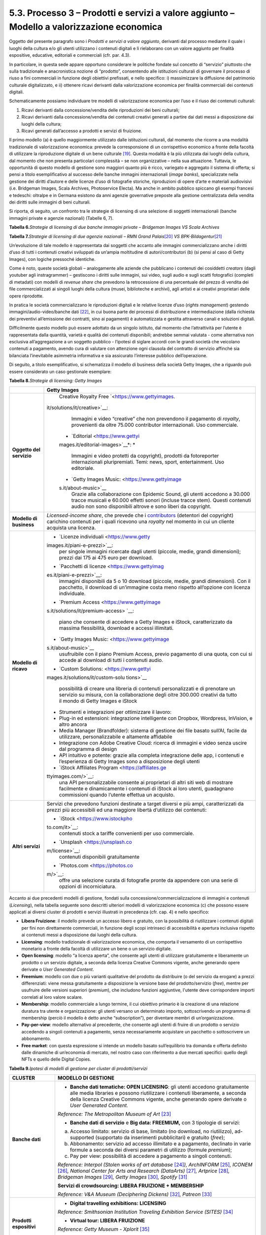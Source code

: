 5.3. Processo 3 – Prodotti e servizi a valore aggiunto – Modello a valorizzazione economica
============================================================================================

Oggetto del presente paragrafo sono i *Prodotti e servizi a valore
aggiunto*, derivanti dal processo mediante il quale i luoghi della
cultura e/o gli utenti utilizzano i contenuti digitali e li rielaborano
con un valore aggiunto per finalità espositive, educative, editoriali e
commerciali (cfr. par. 4.3).

In particolare, in questa sede appare opportuno considerare le politiche
fondate sul concetto di “servizio” piuttosto che sulla tradizionale e
anacronistica nozione di “prodotto”, consentendo alle istituzioni
culturali di governare il processo di riuso a fini commerciali in
funzione degli obiettivi prefissati, e nello specifico: i) massimizzare
la diffusione del patrimonio culturale digitalizzato, e ii) ottenere
ricavi derivanti dalla valorizzazione economica per finalità commerciali
dei contenuti digitali.

Schematicamente possiamo individuare tre modelli di valorizzazione
economica per l’uso e il riuso dei contenuti culturali:

1. Ricavi derivanti dalla concessione/vendita delle riproduzioni dei
   beni culturali;

2. Ricavi derivanti dalla concessione/vendita dei contenuti creativi
   generati a partire dai dati messi a disposizione dai luoghi della
   cultura;

3. Ricavi generati dall’accesso a prodotti e servizi di fruizione.

Il primo modello (a) è quello maggiormente utilizzato dalle istituzioni
culturali, dal momento che ricorre a una modalità tradizionale di
valorizzazione economica: prevede la corresponsione di un corrispettivo
economico a fronte della facoltà di utilizzare la riproduzione digitale
di un bene culturale [19]_. Questa modalità è la più utilizzata dai
luoghi della cultura, dal momento che non presenta particolari
complessità – se non organizzative – nella sua attuazione. Tuttavia, le
opportunità di questo modello di gestione sono maggiori quanto più è
ricco, variegato e aggregato il sistema di offerta; si pensi a titolo
esemplificativo al successo delle banche immagini internazionali (*image
banks*), specializzate nella gestione dei diritti d’autore e delle
licenze d’uso di fotografie storiche, riproduzioni di opere d’arte e
materiali audiovisivi (i.e. Bridgeman Images, Scala Archives,
Photoservice Electa). Ma anche in ambito pubblico spiccano gli esempi
francesi e tedeschi: oltralpe e in Germana esistono da anni agenzie
governative preposte alla gestione centralizzata della vendita dei
diritti sulle immagini di beni culturali.

Si riporta, di seguito, un confronto tra le strategie di licensing di
una selezione di soggetti internazionali (banche immagini private e
agenzie nazionali) (Tabelle 6, 7).

**Tabella 6.**\ *Strategie di licensing di due banche immagini private –
Bridgeman Images VS Scala Archives*

|image0|

**Tabella 7.**\ *Strategie di licensing di due agenzie nazionali – RMN
Grand Palais*\ [20]_ *VS BPK-Bildagentur*\ [21]_

|image1|

|image2|

Un’evoluzione di tale modello è rappresentata dai soggetti che accanto
alle immagini commercializzano anche i diritti d’uso di tutti i
contenuti creativi sviluppati da un’ampia moltitudine di
autori/contributori (b) (si pensi al caso di Getty Images), con logiche
pressoché identiche.

Come è noto, queste società globali – analogamente alle aziende che
pubblicano i contenuti dei cosiddetti *creators* (dagli youtuber agli
instragrammer) – gestiscono i diritti sulle immagini, sui video, sugli
audio e sugli scatti fotografici (completi di metadati) con modelli di
*revenue share* che prevedono la retrocessione di una percentuale del
prezzo di vendita dei file commercializzati ai singoli luoghi della
cultura (musei, biblioteche e archivi), agli artisti e ai creativi
proprietari delle opere riprodotte.

In pratica le società commercializzano le riproduzioni digitali e le
relative licenze d’uso (*rights management*) gestendo
immagini/audio-video/banche dati [22]_, in cui buona parte dei processi
di distribuzione e intermediazione (dalla richiesta dei preventivi
all’emissione dei contratti, sino ai pagamenti) è automatizzata e
gestita attraverso canali e soluzioni digitali.

Difficilmente questo modello può essere adottato da un singolo istituto,
dal momento che l’attrattività per l’utente è rappresentata dalla
quantità, varietà e qualità dei contenuti disponibili; andrebbe semmai
valutata - come alternativa non esclusiva all’aggregazione a un soggetto
pubblico - l’ipotesi di siglare accordi con le grandi società che
veicolano contenuti a pagamento, avendo cura di valutare con attenzione
ogni clausola del contratto di servizio affinché sia bilanciata
l’inevitabile asimmetria informativa e sia assicurato l’interesse
pubblico dell’operazione.

Di seguito, a titolo esemplificativo, si schematizza il modello di
business della società Getty Images, che a riguardo può essere
considerato un caso gestionale esemplare:

**Tabella 8.**\ *Strategie di licensing: Getty Images*

+-----------------------------------+-----------------------------------+
|                                   | **Getty Images**                  |
+===================================+===================================+
| **Oggetto del servizio**          |    Creative Royalty               |
|                                   |    Free `<https://www.gettyimages.|
|                                   |it/solutions/it/creative>`__\:     |
|                                   |    Immagini e video “creative”    |
|                                   |    che non prevendono il          |
|                                   |    pagamento di *royalty*,        |
|                                   |    provenienti da oltre 75.000    |
|                                   |    contributor internazionali.    |
|                                   |    Uso commerciale.               |
|                                   |                                   |
|                                   | -  `Editorial <https://www.gettyi |
|                                   | mages.it/editorial-images>`__\ *: |
|                                   | *                                 |
|                                   |    Immagini e video protetti da   |
|                                   |    copyright), prodotti da        |
|                                   |    fotoreporter internazionali    |
|                                   |    pluripremiati. Temi: news,     |
|                                   |    sport, entertainment. Uso      |
|                                   |    editoriale.                    |
|                                   |                                   |
|                                   | -  `Getty Images                  |
|                                   |    Music: <https://www.gettyimage |
|                                   | s.it/about-music>`__              |
|                                   |    Grazie alla collaborazione con |
|                                   |    Epidemic Sound, gli utenti     |
|                                   |    accedono a 30.000 tracce       |
|                                   |    musicali e 60.000 effetti      |
|                                   |    sonori (incluse tracce stem).  |
|                                   |    Questi contenuti audio non     |
|                                   |    sono disponibili altrove e     |
|                                   |    sono liberi da copyright.      |
+-----------------------------------+-----------------------------------+
| **Modello di business**           | *Licensed-income share*, che      |
|                                   | prevede che i                     |
|                                   | `contributors <https://www.gettyi |
|                                   | mages.it/workwithus>`__           |
|                                   | (detentori del copyright)         |
|                                   | carichino contenuti per i quali   |
|                                   | ricevono una *royalty* nel        |
|                                   | momento in cui un cliente         |
|                                   | acquista una licenza.             |
+-----------------------------------+-----------------------------------+
| **Modello di ricavo**             | -  `Licenze                       |
|                                   |    individuali <https://www.getty |
|                                   | images.it/piani-e-prezzi>`__:     |
|                                   |    per singole immagini ricercate |
|                                   |    dagli utenti (piccole, medie,  |
|                                   |    grandi dimensioni); prezzi dai |
|                                   |    175 ai 475 euro per download.  |
|                                   |                                   |
|                                   | -  `Pacchetti di                  |
|                                   |    licenze <https://www.gettyimag |
|                                   | es.it/piani-e-prezzi>`__:         |
|                                   |    immagini disponibili da 5 o 10 |
|                                   |    download (piccole, medie,      |
|                                   |    grandi dimensioni). Con il     |
|                                   |    pacchetto, il download di      |
|                                   |    un’immagine costa meno         |
|                                   |    rispetto all’opzione con       |
|                                   |    licenza individuale.           |
|                                   |                                   |
|                                   | -  `Premium                       |
|                                   |    Access <https://www.gettyimage |
|                                   | s.it/solutions/it/premium-access> |
|                                   | `__:                              |
|                                   |    piano che consente di accedere |
|                                   |    a Getty Images e iStock,       |
|                                   |    caratterizzato da massima      |
|                                   |    flessibilità, download e       |
|                                   |    accessi illimitati.            |
|                                   |                                   |
|                                   | -  `Getty Images                  |
|                                   |    Music: <https://www.gettyimage |
|                                   | s.it/about-music>`__              |
|                                   |    usufruibile con il piano       |
|                                   |    Premium Access, previo         |
|                                   |    pagamento di una quota, con    |
|                                   |    cui si accede al download di   |
|                                   |    tutti i contenuti audio.       |
|                                   |                                   |
|                                   | -  `Custom                        |
|                                   |    Solutions: <https://www.gettyi |
|                                   | mages.it/solutions/it/custom-solu |
|                                   | tions>`__                         |
|                                   |    possibilità di creare una      |
|                                   |    libreria di contenuti          |
|                                   |    personalizzati e di prenotare  |
|                                   |    un servizio su misura, con la  |
|                                   |    collaborazione degli oltre     |
|                                   |    300.000 creativi da tutto il   |
|                                   |    mondo di Getty Images e iStock |
|                                   |                                   |
|                                   | -  Strumenti e integrazioni per   |
|                                   |    ottimizzare il lavoro:         |
|                                   |                                   |
|                                   | -  Plug-in ed estensioni:         |
|                                   |    integrazione intelligente con  |
|                                   |    Dropbox, Wordpress, InVision,  |
|                                   |    e altro ancora                 |
|                                   |                                   |
|                                   | -  Media Manager (Brandfolder):   |
|                                   |    sistema di gestione dei file   |
|                                   |    basato sull’AI, facile da      |
|                                   |    utilizzare, personalizzabile e |
|                                   |    altamente affidabile           |
|                                   |                                   |
|                                   | -  Integrazione con Adobe         |
|                                   |    Creative Cloud: ricerca di     |
|                                   |    immagini e video senza uscire  |
|                                   |    dal programma di design        |
|                                   |                                   |
|                                   | -  API intuitivo e potente:       |
|                                   |    grazie alla completa           |
|                                   |    integrazione delle app, i      |
|                                   |    contenuti e l’esperienza di    |
|                                   |    Getty Images sono a            |
|                                   |    disposizione degli utenti      |
|                                   |                                   |
|                                   | -  `iStock Affiliates             |
|                                   |    Program <https://affiliates.ge |
|                                   | ttyimages.com/>`__:               |
|                                   |    una API personalizzabile       |
|                                   |    consente ai proprietari di     |
|                                   |    altri siti web di mostrare     |
|                                   |    facilmente e dinamicamente i   |
|                                   |    contenuti di iStock ai loro    |
|                                   |    utenti, guadagnano commissioni |
|                                   |    quando l’utente effettua un    |
|                                   |    acquisto.                      |
+-----------------------------------+-----------------------------------+
| **Altri servizi**                 | Servizi che prevedono funzioni    |
|                                   | destinate a target diversi e più  |
|                                   | ampi, caratterizzati da prezzi    |
|                                   | più accessibili ed una maggiore   |
|                                   | libertà d’utilizzo dei contenuti: |
|                                   |                                   |
|                                   | -  `iStock <https://www.istockpho |
|                                   | to.com/it>`__:                    |
|                                   |    contenuti stock a tariffe      |
|                                   |    convenienti per uso            |
|                                   |    commerciale.                   |
|                                   |                                   |
|                                   | -  `Unsplash <https://unsplash.co |
|                                   | m/license>`__:                    |
|                                   |    contenuti disponibili          |
|                                   |    gratuitamente                  |
|                                   |                                   |
|                                   | -  `Photos.com <https://photos.co |
|                                   | m/>`__:                           |
|                                   |    offre una selezione curata di  |
|                                   |    fotografie pronte da appendere |
|                                   |    con una serie di opzioni di    |
|                                   |    incorniciatura.                |
+-----------------------------------+-----------------------------------+

Accanto ai due precedenti modelli di gestione, fondati sulla
concessione/commercializzazione di immagini e contenuti (*Licensing*),
nella tabella seguente sono descritti ulteriori modelli di
valorizzazione economica (c) che possono essere applicati ai diversi
cluster di prodotti e servizi illustrati in precedenza (cfr. cap. 4) e
nello specifico:

-  **Libera Fruizione**: il modello prevede un accesso libero e
   gratuito, con la possibilità di riutilizzare i contenuti digitali per
   fini non direttamente commerciali, in funzione degli scopi intrinseci
   di accessibilità e apertura inclusiva rispetto ai contenuti messi a
   disposizione dai luoghi della cultura.

-  **Licensing**: modello tradizionale di valorizzazione economica, che
   comporta il versamento di un corrispettivo monetario a fronte della
   facoltà di utilizzare un bene o un servizio digitale.

-  **Open licensing**: modello “a licenza aperta”, che consente agli
   utenti di utilizzare gratuitamente e liberamente un prodotto o un
   servizio digitale, a seconda della licenza Creative Commons vigente,
   anche generando opere derivate o *User Generated Content*.

-  **Freemium**: modello con due o più varianti qualitative del prodotto
   da distribuire (o del servizio da erogare) a prezzi differenziati:
   viene messa gratuitamente a disposizione la versione base del
   prodotto/servizio (*free*), mentre per usufruire delle versioni
   superiori (*premium*), che includono funzioni aggiuntive, l'utente
   deve corrispondere importi correlati al loro valore scalare.

-  **Membership**: modello commerciale a lungo termine, il cui obiettivo
   primario è la creazione di una relazione duratura tra utente e
   organizzazione: gli utenti versano un determinato importo,
   sottoscrivendo un programma di membership (perciò il modello è detto
   anche “subscription”), per diventare membri di un’organizzazione.

-  **Pay-per-view**: modello alternativo al precedente, che consente
   agli utenti di fruire di un prodotto o servizio accedendo a singoli
   contenuti a pagamento, senza necessariamente acquistare un pacchetto
   o sottoscrivere un abbonamento.

-  **Free market**: con questa espressione si intende un modello basato
   sull’equilibrio tra domanda e offerta definito dalle dinamiche di
   un’economia di mercato, nel nostro caso con riferimento a due mercati
   specifici: quello degli NFTs e quello delle Digital Copies.

**Tabella 9.**\ *Ipotesi di modelli di gestione per cluster di
prodotti/servizi*

+-----------------------------------+-----------------------------------+
| **CLUSTER**                       | **MODELLO DI GESTIONE**           |
+===================================+===================================+
| **Banche dati**                   | -  **Banche dati tematiche: OPEN  |
|                                   |    LICENSING**: gli utenti        |
|                                   |    accedono gratuitamente alle    |
|                                   |    media libraries e possono      |
|                                   |    riutilizzare i contenuti       |
|                                   |    liberamente, a seconda della   |
|                                   |    licenza Creative Commons       |
|                                   |    vigente, anche generando opere |
|                                   |    derivate o *User Generated     |
|                                   |    Content.*                      |
|                                   |                                   |
|                                   | *Reference: The Metropolitan      |
|                                   | Museum of Art*\  [23]_            |
|                                   |                                   |
|                                   | -  **Banche dati di servizio** e  |
|                                   |    **Big data: FREEMIUM,** con 3  |
|                                   |    tipologie di servizi:          |
|                                   |                                   |
|                                   | a) Accesso limitato: servizio di  |
|                                   |    base, limitato (no download,   |
|                                   |    no riutilizzo), ad-supported   |
|                                   |    (supportato da inserimenti     |
|                                   |    pubblicitari) e gratuito       |
|                                   |    (*free*);                      |
|                                   |                                   |
|                                   | b) Abbonamento: servizio ad       |
|                                   |    accesso illimitato e a         |
|                                   |    pagamento, declinato in varie  |
|                                   |    formule a seconda dei diversi  |
|                                   |    parametri di utilizzo (formule |
|                                   |    *premium*);                    |
|                                   |                                   |
|                                   | c) Pay per view: possibilità di   |
|                                   |    accedere a pagamento a singoli |
|                                   |    contenuti.                     |
|                                   |                                   |
|                                   | *Reference: Interpol (Stolen      |
|                                   | works of art                      |
|                                   | database*\  [24]_\ *),            |
|                                   | ArchINFORM*\  [25]_\ *,           |
|                                   | ICONEM*\  [26]_\ *, National      |
|                                   | Center for Arts and Research      |
|                                   | (DataArts)*\  [27]_\ *,           |
|                                   | Artprice*\  [28]_\ *, Bridgeman   |
|                                   | Images*\  [29]_\ *, Getty         |
|                                   | Images*\  [30]_\ *,               |
|                                   | Spotify*\  [31]_                  |
|                                   |                                   |
|                                   | **Servizi di crowdsourcing:       |
|                                   | LIBERA FRUIZIONE + MEMBERSHIP**   |
|                                   |                                   |
|                                   | *Reference: V&A Museum            |
|                                   | (Deciphering                      |
|                                   | Dickens)*\  [32]_\ *,             |
|                                   | Patreon*\  [33]_                  |
+-----------------------------------+-----------------------------------+
| **Prodotti espositivi**           | -  **Digital travelling           |
|                                   |    exhibitions: LICENSING**       |
|                                   |                                   |
|                                   | *Reference: Smithsonian           |
|                                   | Institution Traveling Exhibition  |
|                                   | Service (SITES)*\  [34]_          |
|                                   |                                   |
|                                   | -  **Virtual tour: LIBERA         |
|                                   |    FRUIZIONE**                    |
|                                   |                                   |
|                                   | *Reference: Getty Museum -        |
|                                   | Xplorit*\  [35]_                  |
|                                   |                                   |
|                                   | -  **Online guided tour: PAY PER  |
|                                   |    VIEW**                         |
|                                   |                                   |
|                                   | *Reference: Guggenheim New        |
|                                   | York*\  [36]_\ *, Clio Muse       |
|                                   | Tours*\  [37]_                    |
+-----------------------------------+-----------------------------------+
| **Prodotti educativi**            | -  **FREEMIUM,** con 3 tipologie  |
|                                   |    di servizi:                    |
|                                   |                                   |
|                                   | a) Accesso limitato: servizio di  |
|                                   |    base, limitato (no download,   |
|                                   |    no riutilizzo), ad-supported   |
|                                   |    (supportato da inserimenti     |
|                                   |    pubblicitari) e gratuito       |
|                                   |    (*free*);                      |
|                                   |                                   |
|                                   | b) Abbonamento: servizio ad       |
|                                   |    accesso illimitato e a         |
|                                   |    pagamento, declinato su 2      |
|                                   |    piani *premium*: per singolo   |
|                                   |    programma (quota mensile       |
|                                   |    variabile per programma) o per |
|                                   |    pacchetti di corsi/programmi   |
|                                   |    (quota mensile/annuale fissa); |
|                                   |                                   |
|                                   | c) Pay per view: possibilità di   |
|                                   |    accedere a pagamento a singoli |
|                                   |    contenuti.                     |
|                                   |                                   |
|                                   | *Reference: Coursera e            |
|                                   | MoMA*\  [38]_\ *, Van Gogh        |
|                                   | Museum*\  [39]_\ *, Natural       |
|                                   | History Museum*\  [40]_           |
+-----------------------------------+-----------------------------------+
| **Prodotti editoriali**           | -  **FREEMIUM,** con 3 tipologie  |
|                                   |    di servizi:                    |
| **(publishing)**                  |                                   |
|                                   | a) Accesso limitato: servizio di  |
|                                   |    base, limitato (no download,   |
|                                   |    no riutilizzo), ad-supported   |
|                                   |    (supportato da inserimenti     |
|                                   |    pubblicitari) e gratuito       |
|                                   |    (*free*);                      |
|                                   |                                   |
|                                   | b) Abbonamento: servizio ad       |
|                                   |    accesso illimitato e a         |
|                                   |    pagamento, declinato in varie  |
|                                   |    formule a seconda dei diversi  |
|                                   |    parametri di utilizzo (formule |
|                                   |    *premium*);                    |
|                                   |                                   |
|                                   | c) Pay per view: possibilità di   |
|                                   |    accedere a pagamento a singoli |
|                                   |    contenuti.                     |
|                                   |                                   |
|                                   | *Reference: Audible*\  [41]_\ *,  |
|                                   | Kindle*\  [42]_\ *, Guggenheim    |
|                                   | New York*\  [43]_\ *, British     |
|                                   | Museum*\  [44]_                   |
+-----------------------------------+-----------------------------------+
| **Prodotti commerciali –**        | -  **LICENSING “PURO”**           |
|                                   |                                   |
| **Advertising**                   | *Reference: KelOptic*\  [45]_     |
+-----------------------------------+-----------------------------------+
| **Prodotti commerciali –**        | -  **LICENSING “PURO”**           |
|                                   |                                   |
| **Merchandising**                 | *Reference: Van Gogh              |
|                                   | Museum-Manduka*\  [46]_           |
+-----------------------------------+-----------------------------------+
| **Prodotti commerciali –**        | -  **FREE MARKET**, con 2         |
|                                   |    tipologie di servizi:          |
| **Collectables**                  |                                   |
|                                   |    a. Modello NFTs: Utilizzo di   |
|                                   |       una piattaforma online      |
|                                   |       (*marketplace* su modello   |
|                                   |       delle aste online) di       |
|                                   |       vendita, streaming e        |
|                                   |       download per beni digitali  |
|                                   |       da collezione               |
|                                   |       (*collectables*) protetti   |
|                                   |       da tecnologia *blockchain*  |
|                                   |       (videoarte, digital art,    |
|                                   |       NFTs, etc.).                |
|                                   |                                   |
|                                   | *Reference: Sedition*\  [47]_\ *, |
|                                   | OpenSea*\  [48]_\ *, Whitworth    |
|                                   | Art Gallery*\  [49]_\ *,          |
|                                   | Hermitage*\  [50]_                |
|                                   |                                   |
|                                   | b. Modello Digital Copies:        |
|                                   |    Creazione, da parte di un      |
|                                   |    soggetto terzo, di             |
|                                   |    riproduzioni digitali del      |
|                                   |    patrimonio culturale, prodotte |
|                                   |    in serie limitata e in forma   |
|                                   |    non fungibile, i cui proventi  |
|                                   |    delle vendite vengono          |
|                                   |    condivisi con il luogo della   |
|                                   |    cultura detentore dei diritti, |
|                                   |    secondo un modello di *revenue |
|                                   |    share*.                        |
|                                   |                                   |
|                                   | *Reference:                       |
|                                   | LaCollection*\  [51]_\ *,         |
|                                   | Cinello*\  [52]_                  |
+-----------------------------------+-----------------------------------+

La Tabella 9 fornisce agli istituti un inquadramento dei modelli di
gestione applicabili a ciascun cluster di *Prodotti e servizi a valore
aggiunto* offerti per finalità espositive, educative, editoriali e
commerciali, prestando particolare attenzione al loro potenziale in
termini di diffusione del patrimonio culturale digitalizzato e di
massimizzazione dei ricavi propri.

In particolare, le tre tipologie di modelli di valorizzazione economica
per l’uso e il riuso dei contenuti culturali (cfr. pag. 27), descritti a
pag. 30, sono state declinate in funzione dei 7 cluster di
prodotti/servizi individuati.

Ciascun istituto, una volta chiariti gli obiettivi e identificate le
soluzioni applicabili, potrà scegliere i modelli di valorizzazione più
appropriati in funzione della propria condizione e delle opportunità che
si presentano.

.. [19] Questo è il modello che deriva dall’applicazione all’ambiente
   digitale degli art. 107 e 108 del Codice dei beni culturali.

.. [20] In Francia è stata creata nel 1946 l’agenzia fotografica Réunion des
   Musées Nationaux – Grand Palais (RMN), un’istituzione pubblica
   commerciale sotto l’autorità del Ministero della Cultura),
   ufficialmente responsabile della promozione delle collezioni dei
   musei nazionali francesi. Da più di 60 anni l’agenzia realizza
   campagne fotografiche e ora anche audiovisive all’interno dei musei
   nazionali, realizzando ogni anno oltre 20.000 nuovi scatti per
   espandere ulteriormente la collezione dell’agenzia, disponibile sul
   sito web.

.. [21] In Germania la BPK-Bildagentur (BPK) è un’impresa pubblica
   fornitrice di servizi media facente capo alla Fondazione Prussiana
   del Patrimonio Culturale (Stiftung Preußischer Kulturbesitz). Fondata
   nel 1966, attualmente la BPK offre tutti i servizi di una moderna
   media bank: con un archivio di oltre 12 milioni di fotografie,
   possiede una delle collezioni di foto storiche contemporanee più
   importanti d’Europa.

.. [22] Bisogna poi considerare che gli utenti professionali interessati ad
   utilizzare le immagini sono disposti a pagare per le licenze e i
   servizi aggiuntivi offerti, come la possibilità di ricercare le
   immagini e ottenere i metadati.

.. [23] https://www.metmuseum.org/blogs/digital-underground/2017/open-access-at-the-met

.. [24] https://www.interpol.int/en/Crimes/Cultural-heritage-crime/Stolen-Works-of-Art-Database

.. [25] https://www.archinform.net/index.mobi.htm

.. [26] https://iconem.com/en/

.. [27] https://culturaldata.org/smu-dataarts/about-dataarts/

.. [28] https://www.artprice.com/

.. [29] https://www.bridgemanimages.com/en/

.. [30] https://www.gettyimages.it/

.. [31] https://www.spotify.com/it/

.. [32] https://www.vam.ac.uk/research/projects/deciphering-dickens#overview

.. [33] https://www.patreon.com/

.. [34] https://www.sites.si.edu/s/

.. [35] https://www.xplorit.com/the-getty

.. [36] https://www.guggenheim.org/group-visits

.. [37] https://cliomusetours.com/

.. [38] https://www.coursera.org/moma

.. [39] https://www.vangoghmuseum.nl/en/art-and-stories/children

.. [40] https://www.nhm.ac.uk/schools/virtual-workshops.html

.. [41] https://www.audible.com/

.. [42] https://www.amazon.it/kindle-dbs/hz/subscribe/ku

.. [43] https://archive.org/details/guggenheimmuseum

.. [44] https://www.britishmuseum.org/research/publications/online-research-catalogues

.. [45] https://www.trendhunter.com/trends/keloptic

.. [46] https://www.vangoghmuseum.nl/en/about/collaborate/van-gogh-museum-brand-licenses/collaboration-license-partners/manduka-x-van-gogh-museum

.. [47] https://www.seditionart.com/

.. [48] https://opensea.io/

.. [49] https://whitworth.vastari.com/theancientofdaysnft

.. [50] `https://www.theartnewspaper.com/2021/09/13/we-have-no-doubt-nfts-are-art-after-selling-tokenised-leonardo-hermitage-plans-exhibition-of-born-digital-works. <https://www.theartnewspaper.com/2021/09/13/we-have-no-doubt-nfts-are-art-after-selling-tokenised-leonardo-hermitage-plans-exhibition-of-born-digital-works>`__

.. [51] https://lacollection.io/about/

.. [52] https://www.cinello.com/it/

.. |image0| image:: ../media/image24.jpeg
.. |image1| image:: ../media/image25.jpeg
.. |image2| image:: ../media/image26.jpeg
